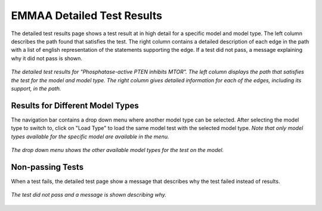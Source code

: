 .. _detailed_tests_page:

EMMAA Detailed Test Results
===========================

The detailed test results page shows a test result at in high detail for a
specific model and model type. The left column describes the path found that
satisfies the test. The right column contains a detailed description of each
edge in the path with a list of english representation of the statements
supporting the edge. If a test did not pass, a message explaining why it did
not pass is shown.

.. figure:: ../_static/images/detailed_results.png
  :align: center
  :figwidth: 100 %

  *The detailed test results for "Phosphatase-active PTEN inhibits MTOR". The
  left column displays the path that satisfies the test for the model and
  model type. The right column gives detailed information for each of the
  edges, including its support, in the path.*


Results for Different Model Types
---------------------------------

The navigation bar contains a drop down menu where another model type can be
selected. After selecting the model type to switch to, click on "Load Type"
to load the same model test with the selected model type. *Note that only
model types available for the specific model are available in the menu.*

.. figure:: ../_static/images/detailed_results_dropdown.png
  :align: center
  :figwidth: 100%

  *The drop down menu shows the other available model types for the test on
  the model.*

Non-passing Tests
-----------------

When a test fails, the detailed test page show a message that describes why
the test failed instead of results.

.. figure:: ../_static/images/detailed_results_fail.png
  :align: center
  :figwidth: 100%

  *The test did not pass and a message is shown describing why.*

